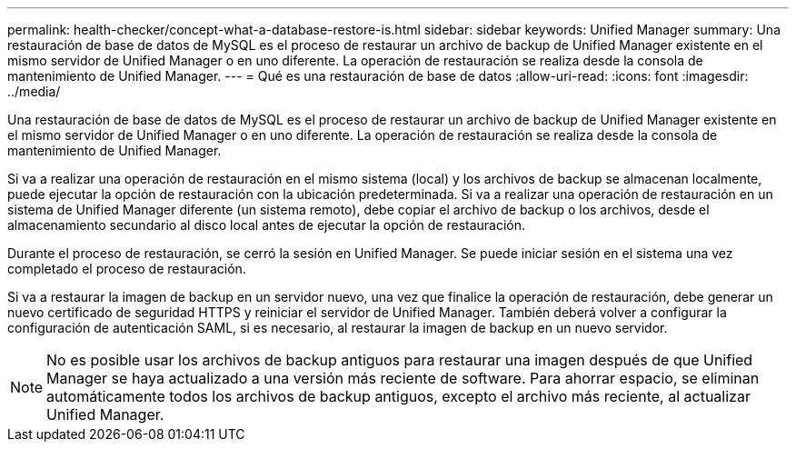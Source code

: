 ---
permalink: health-checker/concept-what-a-database-restore-is.html 
sidebar: sidebar 
keywords: Unified Manager 
summary: Una restauración de base de datos de MySQL es el proceso de restaurar un archivo de backup de Unified Manager existente en el mismo servidor de Unified Manager o en uno diferente. La operación de restauración se realiza desde la consola de mantenimiento de Unified Manager. 
---
= Qué es una restauración de base de datos
:allow-uri-read: 
:icons: font
:imagesdir: ../media/


[role="lead"]
Una restauración de base de datos de MySQL es el proceso de restaurar un archivo de backup de Unified Manager existente en el mismo servidor de Unified Manager o en uno diferente. La operación de restauración se realiza desde la consola de mantenimiento de Unified Manager.

Si va a realizar una operación de restauración en el mismo sistema (local) y los archivos de backup se almacenan localmente, puede ejecutar la opción de restauración con la ubicación predeterminada. Si va a realizar una operación de restauración en un sistema de Unified Manager diferente (un sistema remoto), debe copiar el archivo de backup o los archivos, desde el almacenamiento secundario al disco local antes de ejecutar la opción de restauración.

Durante el proceso de restauración, se cerró la sesión en Unified Manager. Se puede iniciar sesión en el sistema una vez completado el proceso de restauración.

Si va a restaurar la imagen de backup en un servidor nuevo, una vez que finalice la operación de restauración, debe generar un nuevo certificado de seguridad HTTPS y reiniciar el servidor de Unified Manager. También deberá volver a configurar la configuración de autenticación SAML, si es necesario, al restaurar la imagen de backup en un nuevo servidor.

[NOTE]
====
No es posible usar los archivos de backup antiguos para restaurar una imagen después de que Unified Manager se haya actualizado a una versión más reciente de software. Para ahorrar espacio, se eliminan automáticamente todos los archivos de backup antiguos, excepto el archivo más reciente, al actualizar Unified Manager.

====